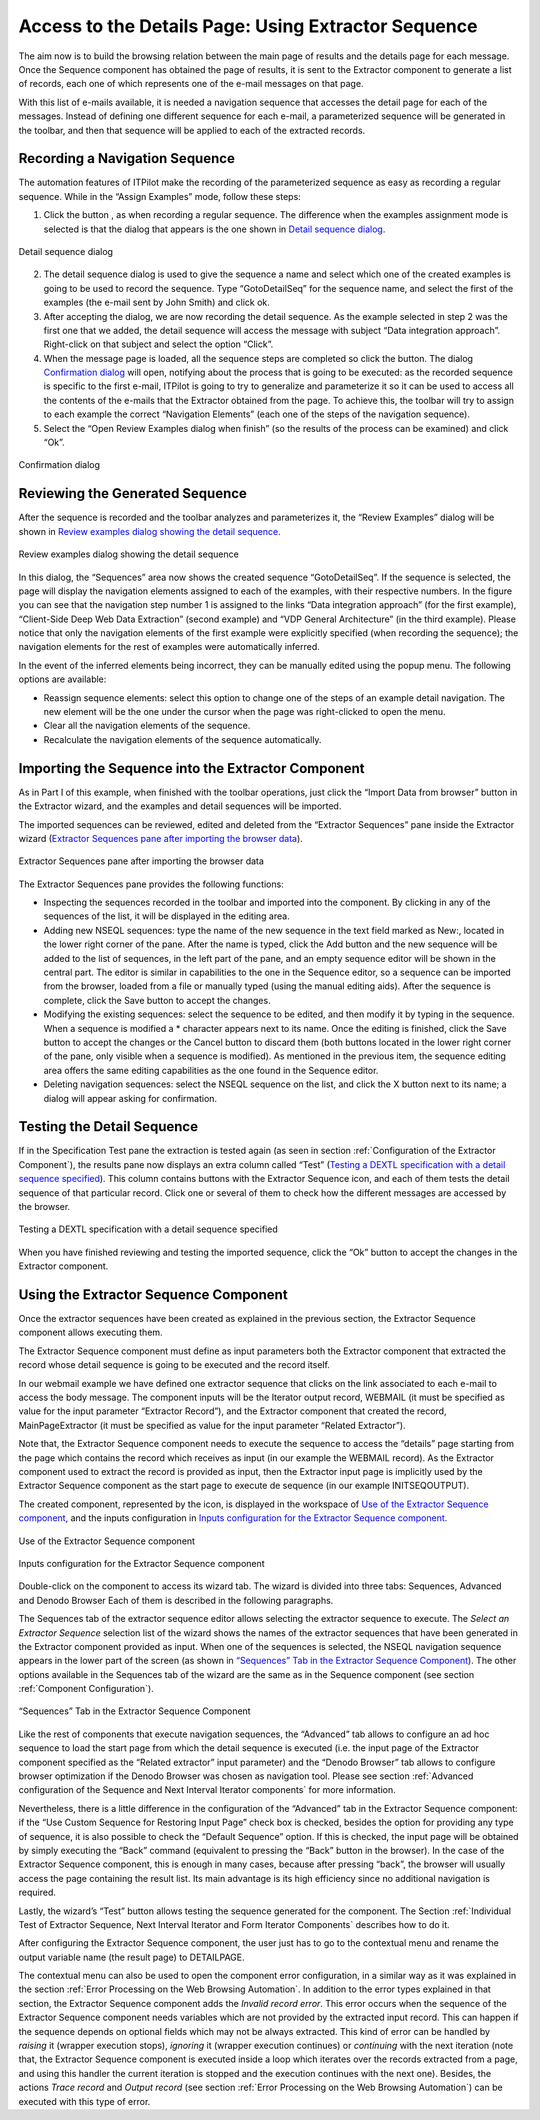 ====================================================
Access to the Details Page: Using Extractor Sequence
====================================================

The aim now is to build the browsing relation between the main page of
results and the details page for each message. Once the Sequence
component has obtained the page of results, it is sent to the Extractor
component to generate a list of records, each one of which represents
one of the e-mail messages on that page.

With this list of e-mails available, it is needed a navigation sequence
that accesses the detail page for each of the messages. Instead of
defining one different sequence for each e-mail, a parameterized
sequence will be generated in the toolbar, and then that sequence will
be applied to each of the extracted records.



Recording a Navigation Sequence
=================================================================================

The automation features of ITPilot make the recording of the
parameterized sequence as easy as recording a regular sequence. While in
the “Assign Examples” mode, follow these steps:

#. Click the button |image0|, as when recording a regular sequence. The difference when the examples assignment mode is selected is that the dialog that appears is the one shown in
   `Detail sequence dialog`_.

.. figure:: DenodoITPilot.GenerationEnvironment-87.png
   :align: center
   :alt: Detail sequence dialog
   :name: Detail sequence dialog

   Detail sequence dialog

2. The detail sequence dialog is used to give the sequence a name and
   select which one of the created examples is going to be used to
   record the sequence. Type “GotoDetailSeq” for the sequence name, and
   select the first of the examples (the e-mail sent by John Smith) and
   click ok.
#. After accepting the dialog, we are now recording the detail sequence.
   As the example selected in step 2 was the first one that we added,
   the detail sequence will access the message with subject “Data
   integration approach”. Right-click on that subject and select the
   option “Click”.
#. When the message page is loaded, all the sequence steps are completed
   so click the |image0| button. The dialog `Confirmation dialog`_ will open, notifying
   about the process that is going to be executed: as the recorded sequence is
   specific to the first e-mail, ITPilot is going to try to generalize and parameterize
   it so it can be used to access all the contents of the e-mails that the Extractor
   obtained from the page. To achieve this, the toolbar will try to assign to each example
   the correct “Navigation Elements” (each one of the steps of the navigation sequence).

#. Select the “Open Review Examples dialog when finish” (so the results
   of the process can be examined) and click “Ok”.





.. figure:: DenodoITPilot.GenerationEnvironment-89.png
   :align: center
   :alt: Confirmation dialog
   :name: Confirmation dialog

   Confirmation dialog



Reviewing the Generated Sequence
=================================================================================

After the sequence is recorded and the toolbar analyzes and
parameterizes it, the “Review Examples” dialog will be shown in `Review
examples dialog showing the detail sequence`_.



.. figure:: DenodoITPilot.GenerationEnvironment-90.png
   :align: center
   :alt: Review examples dialog showing the detail sequence
   :name: Review examples dialog showing the detail sequence

   Review examples dialog showing the detail sequence

In this dialog, the “Sequences” area now shows the created sequence
“GotoDetailSeq”. If the sequence is selected, the page will display the
navigation elements assigned to each of the examples, with their
respective numbers. In the figure you can see that the navigation step
number 1 is assigned to the links “Data integration approach” (for the
first example), “Client-Side Deep Web Data Extraction” (second example)
and “VDP General Architecture” (in the third example). Please notice
that only the navigation elements of the first example were explicitly
specified (when recording the sequence); the navigation elements for the
rest of examples were automatically inferred.

In the event of the inferred elements being incorrect, they can be
manually edited using the popup menu. The following options are
available:

-  Reassign sequence elements: select this option to change one of the
   steps of an example detail navigation. The new element will be the
   one under the cursor when the page was right-clicked to open the
   menu.
-  Clear all the navigation elements of the sequence.
-  Recalculate the navigation elements of the sequence automatically.



Importing the Sequence into the Extractor Component
=================================================================================

As in Part I of this example, when finished with the toolbar operations,
just click the “Import Data from browser” button in the Extractor
wizard, and the examples and detail sequences will be imported.

The imported sequences can be reviewed, edited and deleted from the
“Extractor Sequences” pane inside the Extractor wizard (`Extractor
Sequences pane after importing the browser data`_).

.. figure:: DenodoITPilot.GenerationEnvironment-91.png
   :align: center
   :alt: Extractor Sequences pane after importing the browser data
   :name: Extractor Sequences pane after importing the browser data

   Extractor Sequences pane after importing the browser data

The Extractor Sequences pane provides the following functions:

-  Inspecting the sequences recorded in the toolbar and imported into
   the component. By clicking in any of the sequences of the list, it
   will be displayed in the editing area.
-  Adding new NSEQL sequences: type the name of the new sequence in the
   text field marked as New:, located in the lower right corner of the
   pane. After the name is typed, click the Add button and the new
   sequence will be added to the list of sequences, in the left part of
   the pane, and an empty sequence editor will be shown in the central
   part. The editor is similar in capabilities to the one in the
   Sequence editor, so a sequence can be imported from the browser,
   loaded from a file or manually typed (using the manual editing aids).
   After the sequence is complete, click the Save button to accept the
   changes.
-  Modifying the existing sequences: select the sequence to be edited,
   and then modify it by typing in the sequence. When a sequence is
   modified a \* character appears next to its name. Once the editing is
   finished, click the Save button to accept the changes or the Cancel
   button to discard them (both buttons located in the lower right
   corner of the pane, only visible when a sequence is modified). As
   mentioned in the previous item, the sequence editing area offers the
   same editing capabilities as the one found in the Sequence editor.
-  Deleting navigation sequences: select the NSEQL sequence on the list,
   and click the X button next to its name; a dialog will appear asking
   for confirmation.



Testing the Detail Sequence
=================================================================================

If in the Specification Test pane the extraction is tested again (as
seen in section :ref:`Configuration of the Extractor Component`), the
results pane now displays an extra column called “Test” (`Testing a
DEXTL specification with a detail sequence specified`_). This column
contains buttons with the Extractor Sequence icon, and each of them
tests the detail sequence of that particular record. Click one or
several of them to check how the different messages are accessed by the
browser.

.. figure:: DenodoITPilot.GenerationEnvironment-92.png
   :align: center
   :alt: Testing a DEXTL specification with a detail sequence specified
   :name: Testing a DEXTL specification with a detail sequence specified

   Testing a DEXTL specification with a detail sequence specified

When you have finished reviewing and testing the imported sequence,
click the “Ok” button to accept the changes in the Extractor component.





Using the Extractor Sequence Component
=================================================================================

Once the extractor sequences have been created as explained in the
previous section, the Extractor Sequence component allows executing
them.



The Extractor Sequence component must define as input parameters both
the Extractor component that extracted the record whose detail sequence
is going to be executed and the record itself.



In our webmail example we have defined one extractor sequence that
clicks on the link associated to each e-mail to access the body message.
The component inputs will be the Iterator output record, WEBMAIL (it
must be specified as value for the input parameter “Extractor Record”),
and the Extractor component that created the record, MainPageExtractor
(it must be specified as value for the input parameter “Related
Extractor”).



Note that, the Extractor Sequence component needs to execute the
sequence to access the “details” page starting from the page which
contains the record which receives as input (in our example the WEBMAIL
record). As the Extractor component used to extract the record is
provided as input, then the Extractor input page is implicitly used by
the Extractor Sequence component as the start page to execute de
sequence (in our example INITSEQOUTPUT).



The created component, represented by the |image5| icon, is displayed in
the workspace of `Use of the Extractor Sequence component`_, and the
inputs configuration in `Inputs configuration for the Extractor Sequence
component`_.



.. figure:: DenodoITPilot.GenerationEnvironment-94.png
   :align: center
   :alt: Use of the Extractor Sequence component
   :name: Use of the Extractor Sequence component

   Use of the Extractor Sequence component

.. figure:: DenodoITPilot.GenerationEnvironment-95.png
   :align: center
   :alt: Inputs configuration for the Extractor Sequence component
   :name: Inputs configuration for the Extractor Sequence component

   Inputs configuration for the Extractor Sequence component



Double-click on the component to access its wizard tab. The wizard is
divided into three tabs: Sequences, Advanced and Denodo Browser Each of
them is described in the following paragraphs.



The Sequences tab of the extractor sequence editor allows selecting the
extractor sequence to execute. The *Select an Extractor Sequence*
selection list of the wizard shows the names of the extractor sequences
that have been generated in the Extractor component provided as input.
When one of the sequences is selected, the NSEQL navigation sequence
appears in the lower part of the screen (as shown in `“Sequences” Tab in
the Extractor Sequence Component`_). The other options available in the
Sequences tab of the wizard are the same as in the Sequence component
(see section :ref:`Component Configuration`).





.. figure:: DenodoITPilot.GenerationEnvironment-96.png
   :align: center
   :alt: “Sequences” Tab in the Extractor Sequence Component
   :name: “Sequences” Tab in the Extractor Sequence Component

   “Sequences” Tab in the Extractor Sequence Component



Like the rest of components that execute navigation sequences, the
“Advanced” tab allows to configure an ad hoc sequence to load the start
page from which the detail sequence is executed (i.e. the input page of
the Extractor component specified as the “Related extractor” input
parameter) and the “Denodo Browser” tab allows to configure browser
optimization if the Denodo Browser was chosen as navigation tool. Please
see section :ref:`Advanced configuration of the Sequence and Next Interval
Iterator components` for more information.

Nevertheless, there is a little difference in the configuration of the
“Advanced” tab in the Extractor Sequence component: if the “Use Custom
Sequence for Restoring Input Page” check box is checked, besides the
option for providing any type of sequence, it is also possible to check
the “Default Sequence” option. If this is checked, the input page will
be obtained by simply executing the “Back” command (equivalent to
pressing the “Back” button in the browser). In the case of the Extractor
Sequence component, this is enough in many cases, because after pressing
“back”, the browser will usually access the page containing the result
list. Its main advantage is its high efficiency since no additional
navigation is required.



Lastly, the wizard’s “Test” button allows testing the sequence generated
for the component. The Section :ref:`Individual Test of Extractor Sequence, Next
Interval Iterator and Form Iterator Components` describes how to do it.



After configuring the Extractor Sequence component, the user just has to
go to the contextual menu and rename the output variable name (the
result page) to DETAILPAGE.



The contextual menu can also be used to open the component error
configuration, in a similar way as it was explained in the section :ref:`Error Processing on the Web Browsing Automation`. In addition to the error types explained in that section,
the Extractor Sequence component adds the *Invalid record* *error*. This
error occurs when the sequence of the Extractor Sequence component needs
variables which are not provided by the extracted input record. This can
happen if the sequence depends on optional fields which may not be
always extracted. This kind of error can be handled by *raising* it
(wrapper execution stops), *ignoring* it (wrapper execution continues)
or *continuing* with the next iteration (note that, the Extractor
Sequence component is executed inside a loop which iterates over the
records extracted from a page, and using this handler the current
iteration is stopped and the execution continues with the next one).
Besides, the actions *Trace record* and *Output record* (see section :ref:`Error Processing on the Web Browsing Automation`) can be executed with this type of error.



.. |image0| image:: rec_button.png
.. |image5| image:: DenodoITPilot.GenerationEnvironment-93.png

